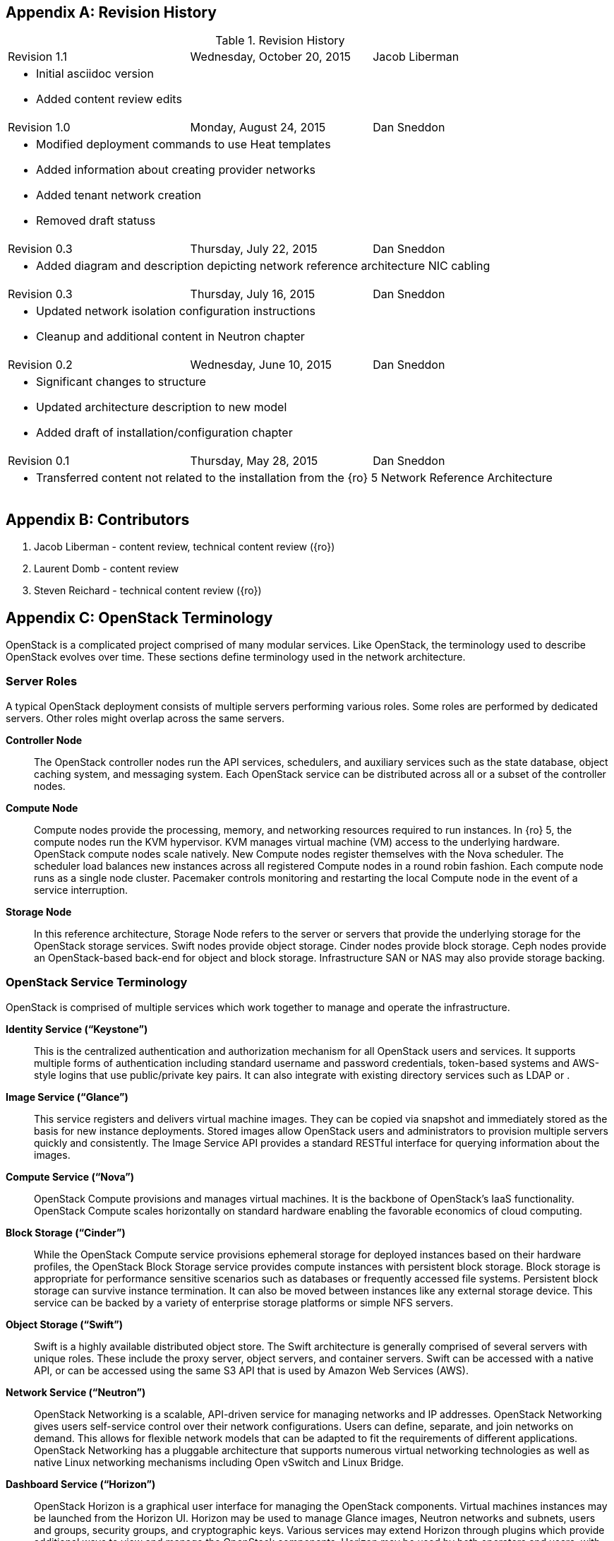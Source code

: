[appendix]

[[Appendix-revision_history]]
== Revision History

.Revision History
[cols="a,a,a"]
|====
|Revision 1.1|Wednesday, October 20, 2015|Jacob Liberman
3+|
- Initial asciidoc version +
- Added content review edits

|Revision 1.0|Monday, August 24, 2015|Dan Sneddon
3+|
- Modified deployment commands to use Heat templates +
- Added information about creating provider networks +
- Added tenant network creation +
- Removed draft statuss

|Revision 0.3|Thursday, July 22, 2015|Dan Sneddon
3+|
- Added diagram and description depicting network reference architecture NIC cabling

| Revision 0.3|Thursday, July 16, 2015|Dan Sneddon
3+|
- Updated network isolation configuration instructions +
- Cleanup and additional content in Neutron chapter

|Revision 0.2|Wednesday, June 10, 2015|Dan Sneddon
3+|
- Significant changes to structure +
- Updated architecture description to new model +
- Added draft of installation/configuration chapter

|Revision 0.1|Thursday, May 28, 2015|Dan Sneddon
3+|
- Transferred content not related to the installation from the {ro} 5 Network Reference Architecture
|====

[appendix]
[[Appendix-contributors]]
== Contributors
1. Jacob Liberman - content review, technical content review ({ro})
2. Laurent Domb - content review
3. Steven Reichard - technical content review ({ro})

[appendix]
[[Appendix-OpenStack_terminology]]
== OpenStack Terminology

OpenStack is a complicated project comprised of many modular services. Like OpenStack, the terminology used to describe OpenStack evolves over time. These sections define terminology used in the network architecture.

=== Server Roles

A typical OpenStack deployment consists of multiple servers performing various roles. Some roles are performed by dedicated servers. Other roles might overlap across the same servers. 

[glossary]
*Controller Node*::
  The OpenStack controller nodes run the API services, schedulers, and auxiliary services such as the state database, object caching system, and messaging system. Each OpenStack service can be distributed across all or a subset of the controller nodes.

*Compute Node*::
  Compute nodes provide the processing, memory, and networking
  resources required to run instances. In {ro} 5, the compute nodes run the KVM hypervisor. KVM manages virtual machine (VM) access to the underlying hardware. OpenStack compute nodes scale natively. New Compute nodes register themselves with the Nova scheduler. The scheduler load balances new instances across all registered Compute nodes in a round robin fashion. Each compute node runs as a single node cluster. Pacemaker controls monitoring and restarting the local Compute node in the event of a service interruption.

*Storage Node*::
  In this reference architecture, Storage Node refers to the server or servers that provide the underlying storage for the OpenStack storage services. Swift nodes provide object storage. Cinder nodes provide block storage. Ceph nodes provide an OpenStack-based back-end for object and block storage. Infrastructure SAN or NAS may also provide storage backing.

=== OpenStack Service Terminology

OpenStack is comprised of multiple services which work together to manage and operate the infrastructure.

[glossary]
*Identity Service (“Keystone”)*::
 This is the centralized authentication and authorization mechanism for all OpenStack users and services. It supports multiple forms of authentication including standard username and password credentials, token-based systems and AWS-style logins that use public/private key pairs. It can also integrate with existing directory services such as LDAP or .

*Image Service (“Glance”)*::
 This service registers and delivers virtual machine images. They can be copied via snapshot and immediately stored as the basis for new instance deployments. Stored images allow OpenStack users and administrators to provision multiple servers quickly and consistently. The Image Service API provides a standard RESTful interface for querying information about the images.

*Compute Service (“Nova”)*::
  OpenStack Compute provisions and manages virtual machines. It is the backbone of OpenStack’s IaaS functionality. OpenStack Compute scales horizontally on standard hardware enabling the favorable economics of cloud computing.

*Block Storage (“Cinder”)*::
  While the OpenStack Compute service provisions ephemeral storage for deployed instances based on their hardware profiles, the OpenStack Block Storage service provides compute instances with persistent block storage. Block storage is appropriate for performance sensitive scenarios such as databases or frequently accessed file systems. Persistent block storage can survive instance termination. It can also be moved between instances like any external storage device. This service can be backed by a variety of enterprise storage platforms or simple NFS servers.

*Object Storage (“Swift”)*::
  Swift is a highly available distributed object store. The Swift architecture is generally comprised of several servers with unique roles. These include the proxy server, object servers, and container servers. Swift can be accessed with a native API, or can be accessed using the same S3 API that is used by Amazon Web Services (AWS).

*Network Service (“Neutron”)*::
  OpenStack Networking is a scalable, API-driven service for managing networks and IP addresses. OpenStack Networking gives users self-service control over their network configurations. Users can define, separate, and join networks on demand. This allows for flexible network models that can be adapted to fit the requirements of different applications. OpenStack Networking has a pluggable architecture that supports numerous virtual networking technologies as well as native Linux networking mechanisms including Open vSwitch and Linux Bridge.

*Dashboard Service (“Horizon”)*::
  OpenStack Horizon is a graphical user interface for managing the OpenStack components. Virtual machines instances may be launched from the Horizon UI. Horizon may be used to manage Glance images, Neutron networks and subnets, users and groups, security groups, and cryptographic keys. Various services may extend Horizon through plugins which provide additional ways to view and manage the OpenStack components. Horizon may be used by both operators and users, with permissions based on user account privileges.

*Orchestration Service (“Heat”)*::
  Heat is an OpenStack orchestration engine. It can launch multiple composite cloud applications based on text-based template files. The templates can describe infrastructure resources including servers, floating IP addresses, storage, security groups, and users.

*Telemetry Service (“Ceilometer”)*::
  Ceilometer provides infrastructure to collect measurements within OpenStack. It is primarily useful for monitoring and metering. Most services have a Ceilometer plugin. It is centralized , so no two agents need to be written to collect the same data.

*Hypervisor (“KVM” or “QEMU”)*::
  The hypervisor is the virtualization software that runs on the Compute host and manages the environment in which the VM operates. KVM (Kernel-based Virtual Machine) uses the OS kernel to manage the VM, while QEMU (short for Quick EMUlator) uses user-space libraries to manage the VM. OpenStack Compute uses KVM for better performance, but can be configured to use QEMU if the Compute host itself is running in a VM managed by KVM.

=== OpenStack Neutron Terminology

The Neutron server is the core of OpenStack Networking. It connects to the various components which together provide the network infrastructure for the virtual machines, as well as for the connectivity between the virtual machines and the various services they connect to.

[glossary]
*Neutron Core Plugin*::
  A plugin is loaded at runtime by the Neutron service. The plugin
  processes API calls and stores the resulting logical network data
  and mappings in a backend database. Because each plugin may store
  different data about each network, the resulting data stored in the
  database depends on which plugin is chosen. {ro} 7 uses the Modular Layer 2 (ML2) plugin, which specifies a type driver and a mechanism driver to provide functionality for a chosen network topology.

*Neutron Service Plugin*::
  These allow various functions as service. Load-Balancer-as-a-Service, Firewall-as-a-Service, and others are available. The services may be provided by hardware or software, but are configured through the Neutron API.

*Open vSwitch (OVS)*::
  This is a virtual network technology that emulates a network switch,
  where data received on a port is forwarded to the appropriate ports
  based on destination MAC address. If the MAC address is known to
  reside on a VM on the same compute host, data is forwarded to that
  VM. Otherwise, data is forwarded to the compute host which houses
  the VM with that MAC address. OVS is compatible with flat networks,
  VLANs, VXLANs, and GRE tunnels. By default, {ro} 7 configures Neutron to use OVS for creating bridges that are used for VM networking. Linux Bridge may be used as an alternate configuration.

*Linux Bridge*::
  An alternate method for attaching VMs to the physical network is to
  use the Linux Bridge functionality, which is built into the Linux
  kernel, instead of Open vSwitch. Linux Bridge simulates network
  switches, where each frame is forwarded according to a MAC learning
  table. Although Linux Bridge has fewer features than Open vSwitch,
  it does support embedded VLAN tagging, making it better suited to
  certain Network Function Virtualization (NFV) applications. Linux
  Bridge is not the default for {ro} 7, and must be enabled prior to deployment.

*Open vSwitch Agent*::
  When using Open vSwitch, an agent runs on each compute node. The agent gathers the configuration and mappings from the central database and communicates with the local compute host to configure the networking for the system and the VMs.

*Underlay Network*::
  This refers to the actual physical network provided by switches, routers, and cabling. It also refers to any features that are enabled in switch hardware which influence the topology of the network, such as VLANs. The Undercloud uses the Underlay network. The Compute hosts participate in the Underlay network, and the Underlay network provides the Management network and the provisioning network used for deployment (a common scenario is to provision hosts using the Management network, and then use the Management network for managing the hosts).

*Overlay Network*::
  This refers to the virtual network which is visible to the VMs. An overlay may be comprised of a mesh of tunnels, such as in GRE or VXLAN. It may also refer to the range of VLANs that get used by Neutron for tenant networks in VLAN mode. Overlay networks provide support for per-tenant networks, which may have overlapping IP addresses between tenants or projects. The compute hosts themselves do not participate in the Overlay network, but do run software or drivers to provide the virtual networks to the VMs which they host.

=== OpenStack TripleO Terminology

TripleO is an OpenStack deployment and management application. The
name is derived from OpenStack On OpenStack (OOO), which references
the architecture of TripleO. TripleO uses OpenStack components to
deploy OpenStack on hardware. In {ro} versions 5 and 6 TripleO was
available as a Tech Preview. In {ro} 7, TripleO is used as the official installer.

[glossary]
*Undercloud*::
  An instance of OpenStack which is used to provision and deploy OpenStack on servers. TripleO views the bare metal machines as analogous to compute nodes in an OpenStack deployment. The undercloud is used to manage and provision the bare metal machines into the various controllers and nodes used in OpenStack.

*Overcloud*::
  The overcloud is the OpenStack IaaS environment, comprised of OpenStack service controllers, compute nodes, and storage nodes. TripleO automates the deployment of the Overcloud, using the undercloud to configure the pool of available servers.

*Bare Metal Management (“Nova”)*::
  TripleO reuses the Nova service from OpenStack in a mode where the nodes being managed are bare metal servers. Metadata about each node is kept in the Nova database.

*Bare Metal Provisioning (“Ironic”)*::
  Ironic provisions bare metal (as opposed to virtual) machines by leveraging common technologies such as PXE boot and IPMI to cover a wide range of hardware, while supporting pluggable drivers to allow vendor-specific functionality to be added.

*Deployment Orchestration (“Heat” and “Tuskar”)*::
  TripleO uses Heat templates to configure the overcloud. Heat can be
  used directly to manage resources, but Tuskar adds an API and a GUI.
  {ro}7 primarily uses Tuskar to manage resources, and Tuskar leverages the Heat templates.

*Bare Metal Telemetry (“Ceilometer”)*::
  TripleO uses Ceilometer to meter and monitor the bare metal servers in the Undercloud. The hardware node status is monitored, and statistics such as network utilization and disk instrumentation are collected. Metrics and instrumentation data can be rolled up for visualization.

*Undercloud Dashboard (“Horizon”)*::
  The bare metal environment may be managed by operators using Horizon. The Undercloud dashboard is strictly for operators, who can deploy, manage, and monitor the infrastructure through the UI. Vendor-specific integration provides management interfaces for commercial hardware and software.


[appendix]
[[Appendix-Networking_terminology]]
== Networking Terminology

=== OpenStack Network Names and Functions

These networks are referred to throughout this document. Some of these networks are assigned to a dedicated interface on specific nodes within the OpenStack deployment, others may be VLANs on shared interfaces.

[glossary]
*Provisioning Network*::
  This is the network that is used to provision the bare metal servers
  which operate as nodes within the OpenStack deployment. The
  provisioning network allows nodes to be added to the OpenStack
  deployment and then have their operating system and OpenStack
  components installed automatically via the Undercloud server. DHCP/PXE and TFTP services are provided on this network, so it must be delivered as the native VLAN to the interfaces used for network booting.

*Internal API Network*::
  OpenStack components use this network to communicate with the various OpenStack API endpoints. This network is also used for RPC communication between OpenStack components.

*Public API Network*::
  This network, when present, is where OpenStack APIs are made public to connections coming from outside the cloud. This allows scripted actions, or connections from management tools. The Horizon dashboard is also generally available on this network. Most commonly Horizon and the Public APIs share the External network.

*Cluster Management Network*::
  An optional private network for various HA components to share state data, and to track state for automated failover. This network is only shared by the controllers. Using a Cluster Management network provides isolation and security for the HA heartbeats. By default, this traffic is hosted on the Internal API network.

*Tenant Network(s)*::
  Virtual machines communicate over these networks within the cloud deployment. In the case of GRE or VXLAN mode tenant networks, the networks are delivered via tunnels over a single VLAN. In the case of VLAN mode tenant networks, individual VLANs correspond to tenant networks.

*Storage Network*::
  This network is used for VM access to storage resources. The Storage APIs (Glance, Swift, Cinder) are accessible on these networks, and storage is accessed by the VMs on this network using those APIs.

*Storage Management Network*::
  This network is shared between the front-end and back-end storage nodes. This network is used by the storage controllers to access the nodes where the data is stored. Storage clustering and replication also take place on this network.

*External Network*::
  The network that provides external connectivity for tenant virtual machines. Typically there are network address translation (NAT) services running on the External networks to translate between public addresses and the private addresses assigned to the virtual machines. Depending on the configuration, the External network may only be connected to the controllers, or it may be connected directly to the compute nodes when using DVR.

*Provider Networks*::
  These are optional networks created by the OpenStack administrator that map directly to existing physical networks in the datacenter. Provider networks can be used for giving VMs access to internal infrastructure networks. Provider networks can also be used for external connectivity, for instance a set of Webserver VMs can be placed directly on a DMZ network.

=== OSI Network Models

The _Open Systems Interconnection_ model (OSI) is a conceptual model that characterizes the internal workings of a communication system by partitioning it into abstract layers. This allows for a common language to describe dependencies between protocols communication layers. For instance, a data link (layer 2) depends on a physical connection (layer 1) in order for two systems to exchange data.

- *Layer 1*: _Physical Layer_ – Cabling and electrical or optical repeaters.
- *Layer 2*: _Data Link Layer_ – Point-to-point or shared-media protocols such as Ethernet.
- *Layer 3*: _Network Layer_ – Logical addressing, routing, and delivery such as IP traffic.
- *Layer 4*: _Transport Layer_ – Transport that provides delivery of data packets, such as UDP and TCP.
- *Layer 5*: _Session Layer_ – Communication and sessions between hosts.
- *Layer 6*: _Presentation Layer_ – Data representation, encryption, data structures.
- *Layer 7*: _Application Layer_ – Applications and higher-level protocols, such as HTTP, electronic mail delivery, or file sharing protocols.

=== Networking Terminology

[glossary]
*Ethernet*::
  This is the most common shared-media in use in datacenters, and it is implemented in a set of protocols defined in IEEE standard 802.3. The protocols defined in Ethernet cover media access control, negotiation of speed and queuing strategies, and communication between hosts. Ethernet is not a reliable protocol, and traffic is sent in frames of varying sizes which may be dropped due to congestion or collision. For this reason, a variety of upper layer protocols such as TCP are used to guarantee delivery of data traffic. Ethernet operates at layer 2 in the OSI Model.

*Broadcast Domain*::
  This is the area of a shared-media network where broadcast traffic is replicated. In an Ethernet network, this would be all the hosts attached to the same subnet. Within the same subnet, hosts find each other by way of their Media Access Control (MAC) address. This is discovered either by receiving traffic from a host, or by using the Address Resolution Protocol (ARP). ARP sends a broadcast to all hosts asking which host is using a particular IP address, and waits for a response from the host indicating its MAC address. A broadcast domain is delimited by a VLAN, a virtual network, or a routed subnet. Many network failures affect an entire broadcast domain, so networking best practices often limit the size of the broadcast domain to limit the scope of failures.

*Bonded Ethernet (Bond)*::
  A bond is a set of physical Ethernet links which have been virtually combined using one of several protocols for link aggregation. The links work together to share bandwidth and provide fault tolerance in case one of the member links loses connectivity. Although several bonding protocols exist (EtherChannel, Link Aggregation, ISL, etc.), both ends of a link must be using the same protocol in order to establish a bond.

*Ethernet NIC Teaming*::
  Some of the modes provided by the Linux Bonding driver do not use a
  bonding protocol, but instead use strategies to provide failover or
  load sharing over multiple links with no bonding support on the
  switch. This is known as NIC Teaming, and while teaming can provide
  active/passive failover and load sharing for outbound traffic, the
  mechanisms for load sharing for inbound traffic are not supported
  with {ro} 7. See section 3.3 (“Bonded Ethernet Links”) for more information about Linux Bonding modes.

*Virtual LAN (VLAN)*::
  The VLAN protocol, which is defined in IEEE standard 802.1q, defines a method of subdividing an Ethernet link into multiple virtual links, which each act like a physical link but share the bandwidth of the link as a whole. Each frame sent over Ethernet when using VLANs is tagged using a 4 byte header which is inserted into the frame header. The VLAN identifier may be added by a VLAN-aware Ethernet switch, or by the host if the host is using a VLAN-aware Ethernet driver. Neutron enables VLANs on hosts when the VLAN type driver is used.

*Ethernet Trunk*::
  The word “trunk” has historically been used to define more than one thing, and was for a time used to describe bonds. For the purposes of this document, trunk refers to an Ethernet link which is carrying traffic tagged with VLAN identifiers. A trunk can be configured with any number of VLANs up to the maximum of 4096 defined in the VLAN standard (not all of the 4096 are available for use, a handful are reserved).

*Native VLAN*::
  On a trunked Ethernet link, packets sent and received on the native VLAN do not have a VLAN tag added. When a link is VLAN-aware, any frames which are received without a VLAN tag are assumed to be on the Native VLAN, which is configurable. The Native VLAN is used for traffic prior to the host OS loading and configuring the Ethernet driver, so the Native VLAN is used for traffic early in the boot process, such as DHCP and PXE protocols.

*Dynamic Host Configuration Protocol (DHCP)*::
  This is the protocol which is used by a host to request an IP address from a DHCP server. DHCP is also used by VMs to request IP addresses, and Neutron typically manages a DHCP server for each physical or virtual network segment which is used by the VMs. In addition to negotiating an IP address, other metadata may be sent by the client and/or server to be used in dynamic configuration of network links.

*DHCP Helper Address*::
  This is an address configured on a router or other network device running a DHCP proxy. The helper address is where DHCP requests seen on a local network are forwarded, such as an OpenStack installation server.

*Preboot Execution Environment (PXE)*::
  This specification describes a standardized client/server
  environment to boot from a network. PXE is generally used in
  conjunction with DHCP in order to instruct a host to download a boot
  image which may then be used either as the host OS or as an
  installation image to install a permanent OS on the host. The {ro} Installer and TripleO use PXE to boot installation images in order to deploy OpenStack hosts. Nova, Neutron, and Glance work together to use PXE to launch a VM with an OS image that runs in ephemeral (temporary) storage inside the hypervisor.

*Trivial File Transfer Protocol (TFTP)*::
  This is the protocol used to transfer OS images during the PXE boot process. TFTP is used because it a simple, low-memory protocol which includes basic verification of transfer completeness. It does not use authentication, so it is generally only used inside a trusted network segment.

*Internet Protocol (IP)*::
  This is the basic protocol used to transfer datagrams over routed networks. It is connectionless, so higher level protocols are required to establish connections and manage the transfer of data. IPv4 is the most common version, and although OpenStack contains support for IPv6, it is less commonly used than IPv4. IP is a layer 3 (Network) addressing protocol.

*User Datagram Protocol (UDP)*::
  This is a transaction-oriented connectionless transport mechanism that uses IP addresses and sends simple packets from a source to a destination. It is suitable for simple query-response protocols, such as the Domain Name System (DNS) or the Network Time Protocol (NTP). Since UDP doesn't rely on a connection handshake, it can send data without waiting for a response from the destination. UDP provides checksums to ensure data integrity, and port numbers for addressing different functions at both the source and destination. UDP does not include retransmission, so if a packet is lost, or if the checksum proves that the packet was corrupted, it is up to the application to request that the data be resent. UDP is a layer 4 transport protocol.

*Transmission Control Protocol (TCP)*::
  This is a connection-oriented transport protocol that is used for most protocols in use on the Internet. It provides reliable, ordered, and error-checked delivery of data that is transmitted as packets that are retransmitted in case of failure. The packets are reassembled in order and delivered to the application in a data stream. TCP is a layer 4 transport and control protocol.

*Generic Routing Encapsulation (GRE)*::
  This is a tunneling protocol that can encapsulate a wide variety of networking protocols inside a virtual point-to-point network. GRE is a protocol that sits on top of IP, and does not rely on UDP or TCP. GRE can transparently carry traffic from layer 2 and up, with encapsulation and decapsulation at either end or the tunnel. GRE is often used for VPN networks, but it can also be used to bridge networks to one another over a transparent tunnel. Although GRE can tunnel a wide variety of protocols, in Neutron it is used to carry Ethernet traffic. Since GRE tunnels segregate traffic using unique Tunnel IDs, VLANs are unnecessary. Neutron has a type driver for GRE that connects VMs to one another via GRE tunnels, and makes it appear as if the VMs are connected via a shared-media link such as an Ethernet switch.

*Virtual Extensible LAN (VXLAN)*::
  This is a network virtualization technology that encapsulates layer 2 Ethernet frames within layer 4 UDP packets. VXLAN uses a VLAN-like tagging method to provide network segregation. The traffic it carries is encapsulated and decapsulated at either end of the tunnel. The VXLAN Neutron type driver makes VLANs unnecessary. The Neutron VXLAN type driver connects VMs to one another with unique VXLAN Network Identifier (VNI), and makes it appear as if the VMs are connected via a shared-media link such as an Ethernet switch.

*Linux Network Namespaces*::
  This feature of the Linux kernel (2.6.27+) allows separate IP addresses and routes within each Namespace. Neutron uses this feature to allow multiple tenants to use overlapping IP addresses and for each tenant network to have it's own routing.
